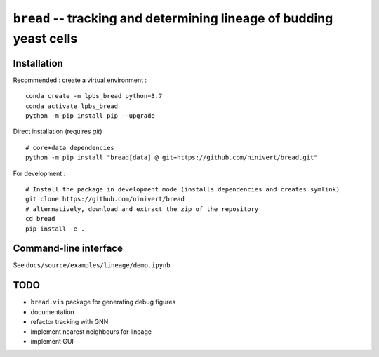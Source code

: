 ``bread`` -- tracking and determining lineage of budding yeast cells
====================================================================

Installation
------------

Recommended : create a virtual environment :

::

	conda create -n lpbs_bread python=3.7
	conda activate lpbs_bread
	python -m pip install pip --upgrade

Direct installation (requires `git`)

::

	# core+data dependencies
	python -m pip install "bread[data] @ git+https://github.com/ninivert/bread.git"

For development :

::

	# Install the package in development mode (installs dependencies and creates symlink)
	git clone https://github.com/ninivert/bread
	# alternatively, download and extract the zip of the repository
	cd bread
	pip install -e .


Command-line interface
----------------------

See ``docs/source/examples/lineage/demo.ipynb``

TODO
----

- ``bread.vis`` package for generating debug figures
- documentation
- refactor tracking with GNN
- implement nearest neighbours for lineage
- implement GUI
